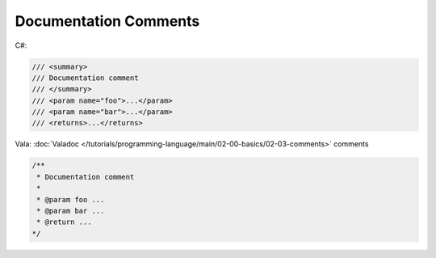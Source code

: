 Documentation Comments
======================

C#:

.. code-block:: csharp

   /// <summary>
   /// Documentation comment
   /// </summary>
   /// <param name="foo">...</param>
   /// <param name="bar">...</param>
   /// <returns>...</returns>

Vala: :doc:`Valadoc </tutorials/programming-language/main/02-00-basics/02-03-comments>`
comments

.. code-block:: vala

   /**
    * Documentation comment
    *
    * @param foo ...
    * @param bar ...
    * @return ...
   */
